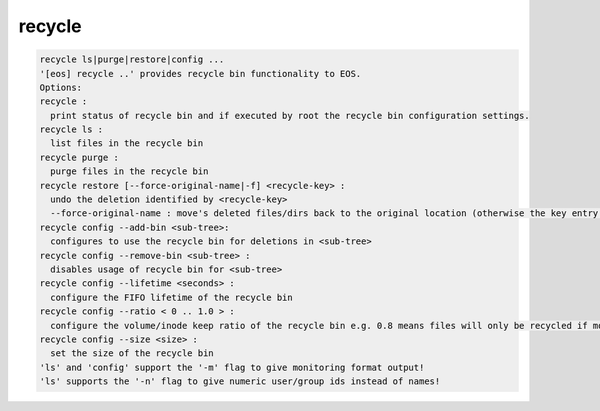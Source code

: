 recycle
-------

.. code-block:: text

  recycle ls|purge|restore|config ...
  '[eos] recycle ..' provides recycle bin functionality to EOS.
  Options:
  recycle :
    print status of recycle bin and if executed by root the recycle bin configuration settings.
  recycle ls :
    list files in the recycle bin
  recycle purge :
    purge files in the recycle bin
  recycle restore [--force-original-name|-f] <recycle-key> :
    undo the deletion identified by <recycle-key>
    --force-original-name : move's deleted files/dirs back to the original location (otherwise the key entry will have a <.inode> suffix
  recycle config --add-bin <sub-tree>:
    configures to use the recycle bin for deletions in <sub-tree>
  recycle config --remove-bin <sub-tree> :
    disables usage of recycle bin for <sub-tree>
  recycle config --lifetime <seconds> :
    configure the FIFO lifetime of the recycle bin
  recycle config --ratio < 0 .. 1.0 > :
    configure the volume/inode keep ratio of the recycle bin e.g. 0.8 means files will only be recycled if more than 80% of the space/inodes quota is used. The low watermark is 10% under the given ratio by default e.g. it would cleanup volume/inodes to be around 70%.
  recycle config --size <size> :
    set the size of the recycle bin
  'ls' and 'config' support the '-m' flag to give monitoring format output!
  'ls' supports the '-n' flag to give numeric user/group ids instead of names!

